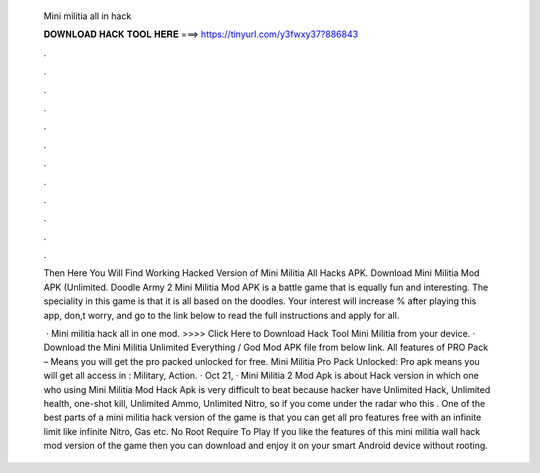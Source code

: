   Mini militia all in hack
  
  
  
  𝐃𝐎𝐖𝐍𝐋𝐎𝐀𝐃 𝐇𝐀𝐂𝐊 𝐓𝐎𝐎𝐋 𝐇𝐄𝐑𝐄 ===> https://tinyurl.com/y3fwxy37?886843
  
  
  
  .
  
  
  
  .
  
  
  
  .
  
  
  
  .
  
  
  
  .
  
  
  
  .
  
  
  
  .
  
  
  
  .
  
  
  
  .
  
  
  
  .
  
  
  
  .
  
  
  
  .
  
  Then Here You Will Find Working Hacked Version of Mini Militia All Hacks APK. Download Mini Militia Mod APK (Unlimited. Doodle Army 2 Mini Militia Mod APK is a battle game that is equally fun and interesting. The speciality in this game is that it is all based on the doodles. Your interest will increase % after playing this app, don,t worry, and go to the link below to read the full instructions and apply for all.
  
   · Mini militia hack all in one mod. >>>> Click Here to Download Hack Tool Mini Militia from your device. · Download the Mini Militia Unlimited Everything / God Mod APK file from below link. All features of PRO Pack – Means you will get the pro packed unlocked for free. Mini Militia Pro Pack Unlocked: Pro apk means you will get all access in : Military, Action. · Oct 21, · Mini Militia 2 Mod Apk is about Hack version in which one who using Mini Militia Mod Hack Apk is very difficult to beat because hacker have Unlimited Hack, Unlimited health, one-shot kill, Unlimited Ammo, Unlimited Nitro, so if you come under the radar who this . One of the best parts of a mini militia hack version of the game is that you can get all pro features free with an infinite limit like infinite Nitro, Gas etc. No Root Require To Play If you like the features of this mini militia wall hack mod version of the game then you can download and enjoy it on your smart Android device without rooting.
